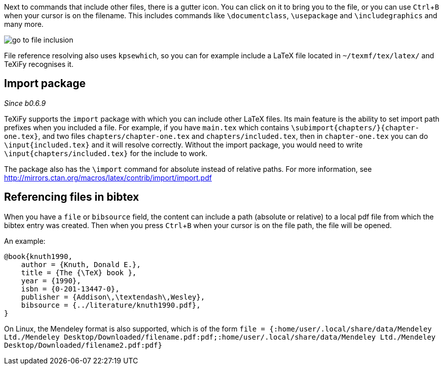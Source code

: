 :experimental:

Next to commands that include other files, there is a gutter icon.
You can click on it to bring you to the file, or you can use kbd:[Ctrl + B] when your cursor is on the filename.
This includes commands like `\documentclass`, `\usepackage` and `\includegraphics` and many more.

image::https://raw.githubusercontent.com/wiki/Hannah-Sten/TeXiFy-IDEA/Navigation/figures/go-to-file-inclusion.gif[]

File reference resolving also uses `kpsewhich`, so you can for example include a LaTeX file located in `~/texmf/tex/latex/` and TeXiFy recognises it.

== Import package

_Since b0.6.9_

TeXiFy supports the `import` package with which you can include other LaTeX files.
Its main feature is the ability to set import path prefixes when you included a file.
For example, if you have `main.tex` which contains `\subimport{chapters/}{chapter-one.tex}`, and two files `chapters/chapter-one.tex` and `chapters/included.tex`, then in `chapter-one.tex` you can do `\input{included.tex}` and it will resolve correctly.
Without the import package, you would need to write `\input{chapters/included.tex}` for the include to work.

The package also has the `\import` command for absolute instead of relative paths.
For more information, see http://mirrors.ctan.org/macros/latex/contrib/import/import.pdf

== Referencing files in bibtex

When you have a `file` or `bibsource` field, the content can include a path (absolute or relative) to a local pdf file from which the bibtex entry was created.
Then when you press kbd:[Ctrl + B] when your cursor is on the file path, the file will be opened.

An example:

[source,bibtex]
----
@book{knuth1990,
    author = {Knuth, Donald E.},
    title = {The {\TeX} book },
    year = {1990},
    isbn = {0-201-13447-0},
    publisher = {Addison\,\textendash\,Wesley},
    bibsource = {../literature/knuth1990.pdf},
}
----

On Linux, the Mendeley format is also supported, which is of the form
`file = {:home/user/.local/share/data/Mendeley Ltd./Mendeley Desktop/Downloaded/filename.pdf:pdf;:home/user/.local/share/data/Mendeley Ltd./Mendeley Desktop/Downloaded/filename2.pdf:pdf}`
